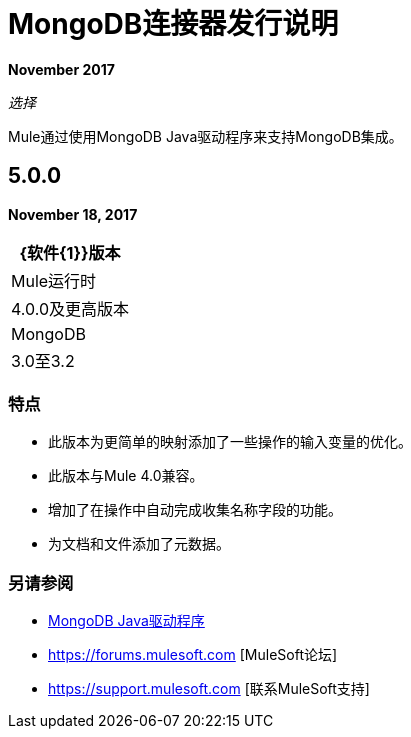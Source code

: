 =  MongoDB连接器发行说明
:keywords: mongo db, release notes, connector

*November 2017*

_选择_

Mule通过使用MongoDB Java驱动程序来支持MongoDB集成。

==  5.0.0

*November 18, 2017*

[%header]
|===
| {软件{1}}版本
| Mule运行时| 4.0.0及更高版本
| MongoDB |  3.0至3.2
|===

=== 特点

* 此版本为更简单的映射添加了一些操作的输入变量的优化。
* 此版本与Mule 4.0兼容。
* 增加了在操作中自动完成收集名称字段的功能。
* 为文档和文件添加了元数据。

=== 另请参阅

*  http://mongodb.github.io/mongo-java-driver/[MongoDB Java驱动程序]
*  https://forums.mulesoft.com [MuleSoft论坛]
*  https://support.mulesoft.com [联系MuleSoft支持]

